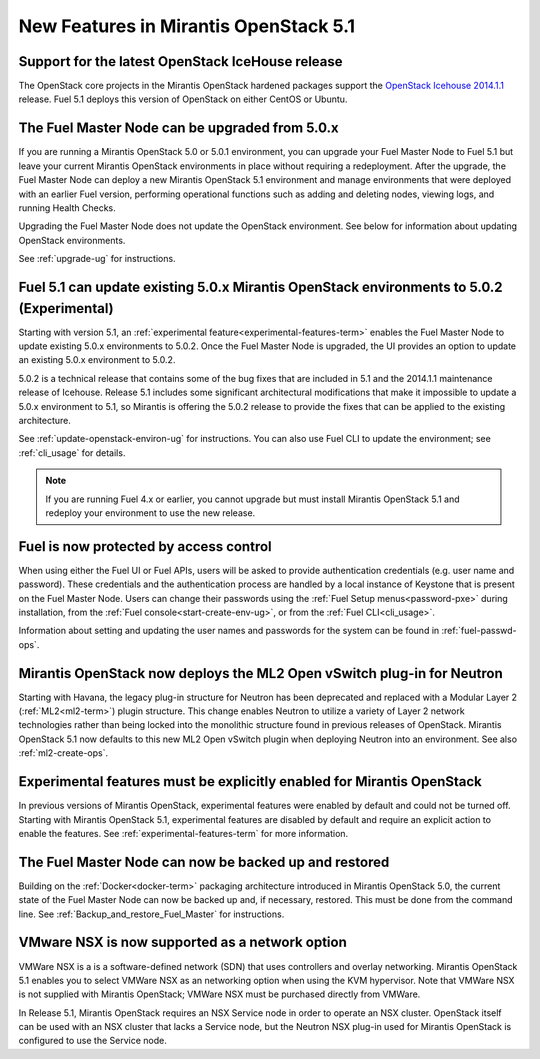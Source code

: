 New Features in Mirantis OpenStack 5.1
======================================

Support for the latest OpenStack IceHouse release
-------------------------------------------------

The OpenStack core projects in the Mirantis OpenStack hardened packages
support the
`OpenStack Icehouse 2014.1.1
<https://wiki.openstack.org/wiki/ReleaseNotes/2014.1.1>`_ release.
Fuel 5.1 deploys this version of OpenStack on either CentOS or Ubuntu.

The Fuel Master Node can be upgraded from 5.0.x
-----------------------------------------------

If you are running a Mirantis OpenStack 5.0 or 5.0.1 environment,
you can upgrade your Fuel Master Node to Fuel 5.1
but leave your current Mirantis OpenStack environments in place
without requiring a redeployment.
After the upgrade, the Fuel Master Node can deploy
a new Mirantis OpenStack 5.1 environment
and manage environments that were deployed with an earlier Fuel version,
performing operational functions
such as adding and deleting nodes,
viewing logs, and running Health Checks.

Upgrading the Fuel Master Node
does not update the OpenStack environment.
See below for information about updating OpenStack environments.

See :ref:`upgrade-ug` for instructions.


Fuel 5.1 can update existing 5.0.x Mirantis OpenStack environments to 5.0.2 (Experimental)
------------------------------------------------------------------------------------------

Starting with version 5.1,
an :ref:`experimental feature<experimental-features-term>`
enables the Fuel Master Node to update
existing 5.0.x environments to 5.0.2.
Once the Fuel Master Node is upgraded,
the UI provides an option to update
an existing 5.0.x environment to 5.0.2.

5.0.2 is a technical release that contains
some of the bug fixes that are included in 5.1
and the 2014.1.1 maintenance release of Icehouse.
Release 5.1 includes some significant architectural modifications
that make it impossible to update a 5.0.x environment to 5.1,
so Mirantis is offering the 5.0.2 release
to provide the fixes that can be applied to the existing architecture.

See :ref:`update-openstack-environ-ug` for instructions.
You can also use Fuel CLI to update the environment;
see :ref:`cli_usage` for details.

.. note::
  If you are running Fuel 4.x or earlier,
  you cannot upgrade but must install Mirantis OpenStack 5.1
  and redeploy your environment to use the new release.


Fuel is now protected by access control
---------------------------------------

When using either the Fuel UI or Fuel APIs,
users will be asked to provide authentication credentials (e.g. user name and password).
These credentials and the authentication process
are handled by a local instance of Keystone
that is present on the Fuel Master Node.
Users can change their passwords
using the :ref:`Fuel Setup menus<password-pxe>` during installation,
from the :ref:`Fuel console<start-create-env-ug>`,
or from the :ref:`Fuel CLI<cli_usage>`.

Information about setting and updating the user names and passwords
for the system can be found in :ref:`fuel-passwd-ops`.

Mirantis OpenStack now deploys the ML2 Open vSwitch plug-in for Neutron
-----------------------------------------------------------------------
Starting with Havana, the legacy plug-in structure for Neutron
has been deprecated and replaced with
a Modular Layer 2 (:ref:`ML2<ml2-term>`) plugin structure.
This change enables Neutron to utilize a variety of Layer 2 network technologies
rather than being locked into the monolithic structure
found in previous releases of OpenStack.
Mirantis OpenStack 5.1 now defaults to this new ML2 Open vSwitch plugin
when deploying Neutron into an environment.
See also :ref:`ml2-create-ops`.

Experimental features must be explicitly enabled for Mirantis OpenStack
-----------------------------------------------------------------------

In previous versions of Mirantis OpenStack,
experimental features were enabled by default and could not be turned off.
Starting with Mirantis OpenStack 5.1,
experimental features are disabled by default
and require an explicit action to enable the features.
See :ref:`experimental-features-term` for more information.

The Fuel Master Node can now be backed up and restored
------------------------------------------------------
Building on the :ref:`Docker<docker-term>` packaging architecture
introduced in Mirantis OpenStack 5.0,
the current state of the Fuel Master Node
can now be backed up and, if necessary, restored.
This must be done from the command line.
See :ref:`Backup_and_restore_Fuel_Master` for instructions.

VMware NSX is now supported as a network option
-----------------------------------------------
VMWare NSX is a is a software-defined network (SDN)
that uses controllers and overlay networking.
Mirantis OpenStack 5.1 enables you to select VMWare NSX as an networking option
when using the KVM hypervisor.
Note that VMWare NSX is not supplied with Mirantis OpenStack;
VMWare NSX must be purchased directly from VMWare.

In Release 5.1, Mirantis OpenStack requires an NSX Service node
in order to operate an NSX cluster.
OpenStack itself can be used with an NSX cluster
that lacks a Service node,
but the Neutron NSX plug-in used for Mirantis OpenStack
is configured to use the Service node.

